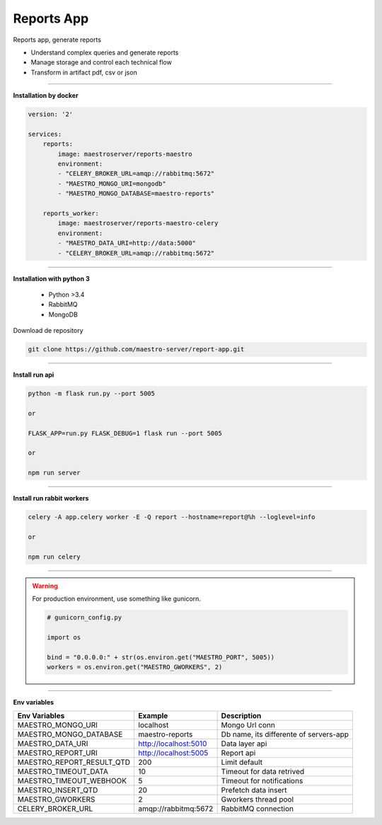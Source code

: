 
Reports App
-----------

Reports app, generate reports

- Understand complex queries and generate reports
- Manage storage and control each technical flow
- Transform in artifact pdf, csv or json

----------

**Installation by docker**

.. code-block:: yaml

    version: '2'

    services:
        reports:
            image: maestroserver/reports-maestro
            environment:
            - "CELERY_BROKER_URL=amqp://rabbitmq:5672"
            - "MAESTRO_MONGO_URI=mongodb"
            - "MAESTRO_MONGO_DATABASE=maestro-reports"

        reports_worker:
            image: maestroserver/reports-maestro-celery
            environment:
            - "MAESTRO_DATA_URI=http://data:5000"
            - "CELERY_BROKER_URL=amqp://rabbitmq:5672"

----------

**Installation with python 3**

    - Python >3.4
    - RabbitMQ
    - MongoDB

Download de repository

.. code-block:: bash

    git clone https://github.com/maestro-server/report-app.git

----------

**Install  run api**

.. code-block:: bash

    python -m flask run.py --port 5005 

    or

    FLASK_APP=run.py FLASK_DEBUG=1 flask run --port 5005 

    or 

    npm run server

----------

**Install  run rabbit workers**

.. code-block:: bash

    celery -A app.celery worker -E -Q report --hostname=report@%h --loglevel=info

    or 

    npm run celery

----------

.. Warning::

    For production environment, use something like gunicorn.

    .. code-block:: python

        # gunicorn_config.py

        import os

        bind = "0.0.0.0:" + str(os.environ.get("MAESTRO_PORT", 5005))
        workers = os.environ.get("MAESTRO_GWORKERS", 2)

----------

**Env variables**

========================= ============================ ===========================================
Env Variables                   Example                    Description         
========================= ============================ ===========================================
MAESTRO_MONGO_URI         localhost                    Mongo Url conn
MAESTRO_MONGO_DATABASE    maestro-reports              Db name, its differente of servers-app     
MAESTRO_DATA_URI          http://localhost:5010        Data layer api
MAESTRO_REPORT_URI        http://localhost:5005        Report api
MAESTRO_REPORT_RESULT_QTD 200                          Limit default
MAESTRO_TIMEOUT_DATA      10                           Timeout for data retrived
MAESTRO_TIMEOUT_WEBHOOK   5                            Timeout for notifications
MAESTRO_INSERT_QTD        20                           Prefetch data insert
MAESTRO_GWORKERS          2                            Gworkers thread pool                         
CELERY_BROKER_URL         amqp://rabbitmq:5672         RabbitMQ connection
========================= ============================ ===========================================
